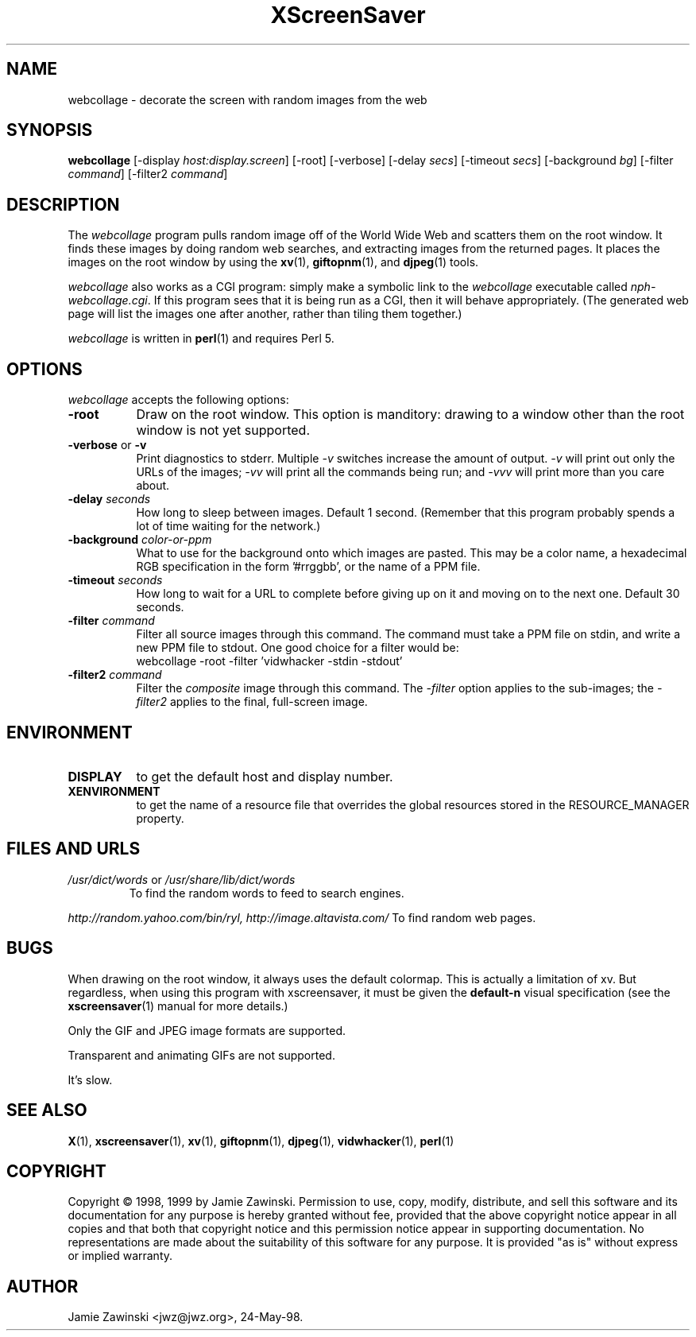 .de EX		\"Begin example
.ne 5
.if n .sp 1
.if t .sp .5
.nf
.in +.5i
..
.de EE
.fi
.in -.5i
.if n .sp 1
.if t .sp .5
..
.TH XScreenSaver 1 "17-Jun-99" "X Version 11"
.SH NAME
webcollage - decorate the screen with random images from the web
.SH SYNOPSIS
.B webcollage
[\-display \fIhost:display.screen\fP] [\-root] [\-verbose]
[\-delay \fIsecs\fP] [\-timeout \fIsecs\fP] [\-background \fIbg\fP]
[\-filter \fIcommand\fP] [\-filter2 \fIcommand\fP]
.SH DESCRIPTION
The \fIwebcollage\fP program pulls random image off of the World Wide Web
and scatters them on the root window.  It finds these images by doing
random web searches, and extracting images from the returned pages.
It places the images on the root window by using the 
.BR xv (1),
.BR giftopnm (1),
and
.BR djpeg (1)
tools.

\fIwebcollage\fP also works as a CGI program: simply make a symbolic
link to the \fIwebcollage\fP executable called \fInph-webcollage.cgi\fP.
If this program sees that it is being run as a CGI, then it will behave
appropriately.  (The generated web page will list the images one after
another, rather than tiling them together.)

\fIwebcollage\fP is written in
.BR perl (1)
and requires Perl 5.
.SH OPTIONS
.I webcollage
accepts the following options:
.TP 8
.B \-root
Draw on the root window.  This option is manditory: drawing to a window
other than the root window is not yet supported.
.TP 8
.B \-verbose \fRor\fP \-v
Print diagnostics to stderr.  Multiple \fI-v\fP switches increase the
amount of output.  \fI-v\fP will print out only the URLs of the 
images; \fI-vv\fP will print all the commands being run; and \fI-vvv\fP
will print more than you care about.
.TP 8
.B \-delay \fIseconds\fP
How long to sleep between images.  Default 1 second.  (Remember that
this program probably spends a lot of time waiting for the network.)
.TP 8
.B \-background \fIcolor-or-ppm\fP
What to use for the background onto which images are pasted.  This may be
a color name, a hexadecimal RGB specification in the form '#rrggbb', or 
the name of a PPM file.
.TP 8
.B \-timeout \fIseconds\fP
How long to wait for a URL to complete before giving up on it and
moving on to the next one.
Default 30 seconds.
.TP 8
.B \-filter \fIcommand\fP
Filter all source images through this command.  The command must take
a PPM file on stdin, and write a new PPM file to stdout.  One good 
choice for a filter would be:
.EX
webcollage -root -filter 'vidwhacker -stdin -stdout'
.EE
.TP 8
.B \-filter2 \fIcommand\fP
Filter the \fIcomposite\fP image through this command.  The \fI-filter\fP
option applies to the sub-images; the \fI-filter2\fP applies to the
final, full-screen image.
.SH ENVIRONMENT
.PP
.TP 8
.B DISPLAY
to get the default host and display number.
.TP 8
.B XENVIRONMENT
to get the name of a resource file that overrides the global resources
stored in the RESOURCE_MANAGER property.
.SH FILES AND URLS
.TP
.I /usr/dict/words \fRor\fP /usr/share/lib/dict/words
To find the random words to feed to search engines.
.PP
.I http://random.yahoo.com/bin/ryl, http://image.altavista.com/
To find random web pages.
.SH BUGS
When drawing on the root window, it always uses the default colormap.
This is actually a limitation of xv.  But regardless, when using this
program with xscreensaver, it must be given the \fBdefault-n\fP 
visual specification (see the
.BR xscreensaver (1)
manual for more details.)

Only the GIF and JPEG image formats are supported.

Transparent and animating GIFs are not supported.

It's slow.
.SH SEE ALSO
.BR X (1),
.BR xscreensaver (1),
.BR xv (1),
.BR giftopnm (1),
.BR djpeg (1),
.BR vidwhacker (1),
.BR perl (1)
.SH COPYRIGHT
Copyright \(co 1998, 1999 by Jamie Zawinski.  Permission to use, copy, modify, 
distribute, and sell this software and its documentation for any purpose is 
hereby granted without fee, provided that the above copyright notice appear 
in all copies and that both that copyright notice and this permission notice
appear in supporting documentation.  No representations are made about the 
suitability of this software for any purpose.  It is provided "as is" without
express or implied warranty.
.SH AUTHOR
Jamie Zawinski <jwz@jwz.org>, 24-May-98.
